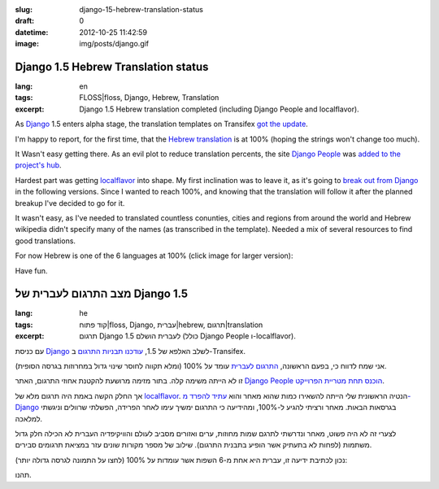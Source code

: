 :slug: django-15-hebrew-translation-status
:draft: 0
:datetime: 2012-10-25 11:42:59
:image: img/posts/django.gif

.. --

=============================================================
Django 1.5 Hebrew Translation status
=============================================================

:lang: en
:tags:  FLOSS|floss, Django, Hebrew, Translation
:excerpt:
    Django 1.5 Hebrew translation completed (including Django People and
    localflavor).

As Django_ 1.5 enters alpha stage, the translation templates on Transifex
`got the update`_.

I'm happy to report, for the first time, that the `Hebrew translation`_ is at 100%
(hoping the strings won't change too much).

It Wasn't easy getting there. As an evil plot to reduce translation percents,
the site `Django People`_ was `added to the project's hub`_.

Hardest part was getting localflavor_ into shape. My first inclination was to
leave it, as it's going to `break out from Django`_ in the following versions.
Since I wanted to reach 100%, and knowing that the translation will follow it after the
planned breakup I've decided to go for it.

It wasn't easy, as I've needed to translated countless conunties, cities and
regions from around the world and Hebrew wikipedia didn't specify many of the
names (as transcribed in the template). Needed a mix of several resources to
find good translations.

For now Hebrew is one of the 6 languages at 100% (click image for larger version):

.. image:: /img/posts/t_transifex_django.png
    :alt: Django transifex
    :target: /img/posts/transifex_django.png


Have fun.

.. _Django: https://www.djangoproject.com/
.. _got the update: https://groups.google.com/d/topic/django-i18n/4Ju-mLi6pEo/discussion
.. _Hebrew translation: https://www.transifex.com/projects/p/django/language/he/
.. _Django People: https://people.djangoproject.com/
.. _added to the project's hub: https://groups.google.com/d/topic/django-i18n/f2fZZnJF5Ic/discussion
.. _localflavor: https://docs.djangoproject.com/en/1.4/ref/contrib/localflavor/
.. _break out from Django: https://groups.google.com/d/topic/django-developers/OiyEGmXTifs/discussion

.. --

=============================================================
מצב התרגום לעברית של Django 1.5
=============================================================

:lang: he
:tags:  קוד פתוח|floss, Django, עברית|hebrew, תרגום|translation
:excerpt:
    תרגום Django 1.5 לעברית הושלם (כולל Django People ו-localflavor).

עם כניסת Django_ לשלב האלפא של 1.5, `עודכנו תבניות התרגום`_ ב-Transifex.

אני שמח לדווח כי, בפעם הראשונה, `התרגום לעברית`_ עומד על 100% (ומלא תקווה לחוסר
שינוי גדול במחרוזות בגרסה הסופית).

זו לא הייתה משימה קלה. בתור מזימה מרושעת להקטנת אחוזי התרגום,  האתר 
`Django People`_ `הוכנס תחת מטריית הפרוייקט`_.

אך החלק הקשה באמת היה תרגום מלא של localflavor_. הנטיה הראשונית שלי הייתה
להשאירו כמות שהוא מאחר והוא `עתיד להפרד מ-Django`_ בגרסאות הבאות. מאחר ורציתי
להגיע ל-100%, ומהידיעה כי התרגום ימשיך עימו לאחר הפרידה, הפשלתי שרוולים וניגשתי
למלאכה.

לצערי זה לא היה פשוט, מאחר ונדרשתי לתרגם שמות מחוזות, ערים ואזורים מסביב לעולם
והוויקיפדיה העברית לא הכילה חלק גדול משתמות (לפחות לא בתעתיק אשר הופיע בתבנית
התרגום). שילוב של מספר מקורות שונים עזר במציאת תרגומים סבירים.

נכון לכתיבת ידיעה זו, עברית היא אחת מ-6 השפות אשר עומדות על 100% (לחצו על התמונה
לגרסה גדולה יותר):

.. image:: /img/posts/t_transifex_django.png
    :alt: Django transifex
    :target: /img/posts/transifex_django.png

תהנו.

.. _Django: https://www.djangoproject.com/
.. _עודכנו תבניות התרגום: https://groups.google.com/d/topic/django-i18n/4Ju-mLi6pEo/discussion
.. _התרגום לעברית: https://www.transifex.com/projects/p/django/language/he/
.. _Django People: https://people.djangoproject.com/
.. _הוכנס תחת מטריית הפרוייקט: https://groups.google.com/d/topic/django-i18n/f2fZZnJF5Ic/discussion
.. _localflavor: https://docs.djangoproject.com/en/1.4/ref/contrib/localflavor/
.. _עתיד להפרד מ-Django: https://groups.google.com/d/topic/django-developers/OiyEGmXTifs/discussion
